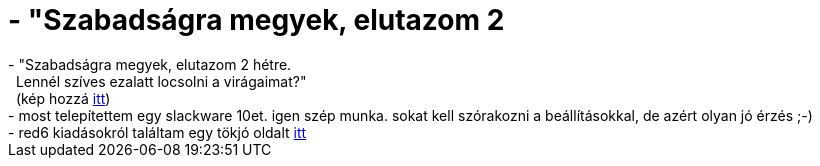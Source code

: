 = - &quot;Szabadságra megyek, elutazom 2

:slug: aquot_szabadsagra_megyek_elutazom_2
:category: regi
:tags: hu
:date: 2004-06-29T10:32:41Z
++++
- "Szabadságra megyek, elutazom 2 hétre.<br>&nbsp;&nbsp;Lennél szíves ezalatt locsolni a virágaimat?"<br>&nbsp;&nbsp;(kép hozzá <a href=http://ggt.piar.hu/~vmiklos/usr/kepek/virag.jpg>itt</a>)<br>- most telepítettem egy slackware 10et. igen szép munka. sokat kell szórakozni a beállításokkal, de azért olyan jó érzés ;-)<br>- red6 kiadásokról találtam egy tökjó oldalt <a href=http://freshrpms.net/misc/redhat-releases/>itt</a>
++++
